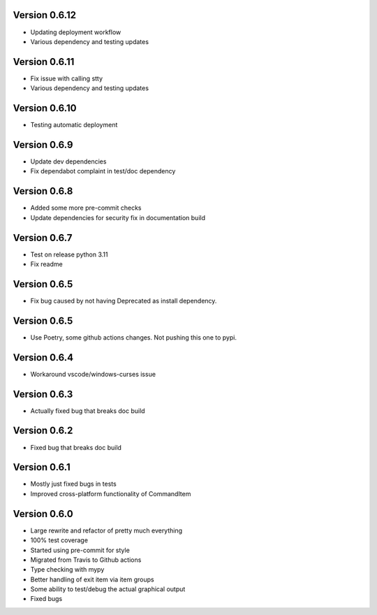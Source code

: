 Version 0.6.12
-------------
* Updating deployment workflow
* Various dependency and testing updates

Version 0.6.11
-------------
* Fix issue with calling stty
* Various dependency and testing updates

Version 0.6.10
-------------
* Testing automatic deployment

Version 0.6.9
-------------
* Update dev dependencies
* Fix dependabot complaint in test/doc dependency

Version 0.6.8
-------------
* Added some more pre-commit checks
* Update dependencies for security fix in documentation build

Version 0.6.7
-------------
* Test on release python 3.11
* Fix readme

Version 0.6.5
-------------
* Fix bug caused by not having Deprecated as install dependency.

Version 0.6.5
-------------

* Use Poetry, some github actions changes. Not pushing this one to pypi.

Version 0.6.4
-------------

* Workaround vscode/windows-curses issue

Version 0.6.3
-------------

* Actually fixed bug that breaks doc build

Version 0.6.2
-------------

* Fixed bug that breaks doc build

Version 0.6.1
-------------

* Mostly just fixed bugs in tests
* Improved cross-platform functionality of CommandItem

Version 0.6.0
-------------

* Large rewrite and refactor of pretty much everything
* 100% test coverage
* Started using pre-commit for style
* Migrated from Travis to Github actions
* Type checking with mypy
* Better handling of exit item via item groups
* Some ability to test/debug the actual graphical output
* Fixed bugs
